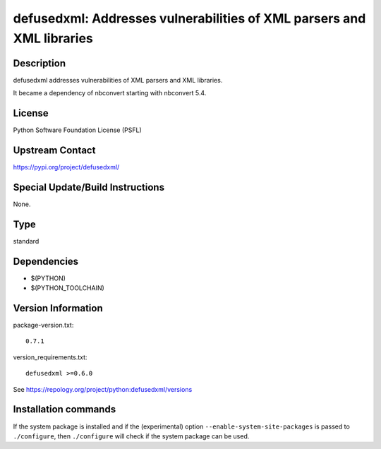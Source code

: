 .. _spkg_defusedxml:

defusedxml: Addresses vulnerabilities of XML parsers and XML libraries
======================================================================

Description
-----------

defusedxml addresses vulnerabilities of XML parsers and XML libraries.

It became a dependency of nbconvert starting with nbconvert 5.4.

License
-------

Python Software Foundation License (PSFL)


Upstream Contact
----------------

https://pypi.org/project/defusedxml/

Special Update/Build Instructions
---------------------------------

None.


Type
----

standard


Dependencies
------------

- $(PYTHON)
- $(PYTHON_TOOLCHAIN)

Version Information
-------------------

package-version.txt::

    0.7.1

version_requirements.txt::

    defusedxml >=0.6.0

See https://repology.org/project/python:defusedxml/versions

Installation commands
---------------------

.. tab:: PyPI:

   .. CODE-BLOCK:: bash

       $ pip install defusedxml\>=0.6.0

.. tab:: Sage distribution:

   .. CODE-BLOCK:: bash

       $ sage -i defusedxml

.. tab:: conda-forge:

   .. CODE-BLOCK:: bash

       $ conda install defusedxml

.. tab:: Fedora/Redhat/CentOS:

   .. CODE-BLOCK:: bash

       $ sudo dnf install python3-defusedxml

.. tab:: Gentoo Linux:

   .. CODE-BLOCK:: bash

       $ sudo emerge dev-python/defusedxml

.. tab:: MacPorts:

   .. CODE-BLOCK:: bash

       $ sudo port install py-defusedxml

.. tab:: Void Linux:

   .. CODE-BLOCK:: bash

       $ sudo xbps-install python3-defusedxml


If the system package is installed and if the (experimental) option
``--enable-system-site-packages`` is passed to ``./configure``, then 
``./configure`` will check if the system package can be used.
